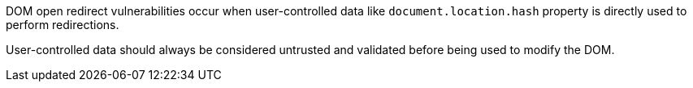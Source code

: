 DOM open redirect vulnerabilities occur when user-controlled data like `+document.location.hash+` property is directly used to perform redirections.

User-controlled data should always be considered untrusted and validated before being used to modify the DOM.
